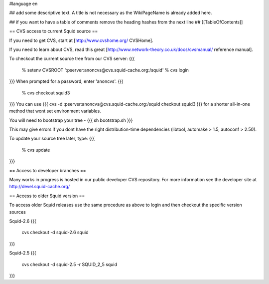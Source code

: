 #language en

## add some descriptive text. A title is not necessary as the WikiPageName is already added here.

## if you want to have a table of comments remove the heading hashes from the next line
## [[TableOfContents]]


== CVS access to current Squid source ==

If you need to get CVS, start at [http://www.cvshome.org/ CVSHome].

If you need to learn about CVS, read this great [http://www.network-theory.co.uk/docs/cvsmanual/ reference manual].

To checkout the current source tree from our CVS server:
{{{
  % setenv CVSROOT ':pserver:anoncvs@cvs.squid-cache.org:/squid'
  % cvs login
}}}
When prompted for a password, enter 'anoncvs'.
{{{
  % cvs checkout squid3
}}}
You can use {{{ cvs -d :pserver:anoncvs@cvs.squid-cache.org:/squid checkout squid3 }}} for a shorter all-in-one method that wont set environment variables.

You will need to bootstrap your tree - 
{{{
sh bootstrap.sh
}}}

This may give errors if you dont have the right distribution-time dependencies (libtool, automake > 1.5, autoconf > 2.50).

To update your source tree later, type:
{{{
  % cvs update
}}}

== Access to developer branches ==

Many works in progress is hosted in our public developer CVS repository. For more information see the developer site at http://devel.squid-cache.org/

== Access to older Squid version ==

To access older Squid releases use the same procedure as above to login and then checkout the specific version sources

Squid-2.6
{{{
  cvs checkout -d squid-2.6 squid
}}}

Squid-2.5
{{{
  cvs checkout -d squid-2.5 -r SQUID_2_5 squid
}}}
